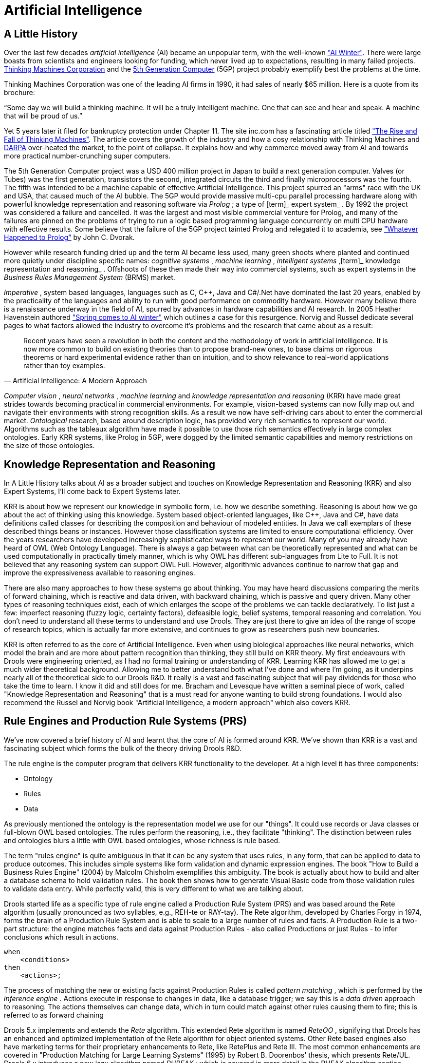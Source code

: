 = Artificial Intelligence

== A Little History


Over the last few decades [term]_artificial
    intelligence_
 (AI) became an unpopular term, with the well-known http://en.wikipedia.org/wiki/AI_winter["AI
    Winter"].
There were large boasts from scientists and engineers looking for funding, which never lived up to expectations, resulting in many failed projects. http://en.wikipedia.org/wiki/Thinking_Machines_Corporation[Thinking
    Machines Corporation] and the http://en.wikipedia.org/wiki/Fifth-generation_computer[5th
    Generation Computer] (5GP) project probably exemplify best the problems at the time.

Thinking Machines Corporation was one of the leading AI firms in 1990, it had sales of nearly $65 million.
Here is a quote from its brochure:

"`Some day we will build a thinking machine. It will be a truly
    intelligent machine. One that can see and hear and speak. A machine that
    will be proud of us.`"

Yet 5 years later it filed for bankruptcy protection under Chapter 11.
The site inc.com has a fascinating article titled http://www.inc.com/magazine/19950915/2622.html["The Rise and
    Fall of Thinking Machines"].
The article covers the growth of the industry and how a cosy relationship with Thinking Machines and http://en.wikipedia.org/wiki/DARPA[DARPA] over-heated the market, to the point of collapse.
It explains how and why commerce moved away from AI and towards more practical number-crunching super computers.

The 5th Generation Computer project was a USD 400 million project in Japan to build a next generation computer.
Valves (or Tubes) was the first generation, transistors the second, integrated circuits the third and finally microprocessors was the fourth.
The fifth was intended to be a machine capable of effective Artificial Intelligence.
This project spurred an "arms" race with the UK and USA, that caused much of the AI bubble.
The 5GP would provide massive multi-cpu parallel processing hardware along with powerful knowledge representation and reasoning software via [term]_Prolog_
; a type of [term]_ expert system_
.
By 1992 the project was considered a failure and cancelled.
It was the largest and most visible commercial venture for Prolog, and many of the failures are pinned on the problems of trying to run a logic based programming language concurrently on multi CPU hardware with effective results.
Some believe that the failure of the 5GP project tainted Prolog and relegated it to academia, see http://www.dvorak.org/blog/whatever-happened-to-prolog/["Whatever Happened to Prolog"] by John C.
Dvorak.

However while research funding dried up and the term AI became less used, many green shoots where planted and continued more quietly under discipline specific names: [term]_cognitive systems_
, [term]_machine learning_
, [term]_intelligent
    systems_
,[term]_ knowledge representation and
    reasoning_
.
Offshoots of these then made their way into commercial systems, such as expert systems in the [term]_Business
    Rules Management System_
 (BRMS) market.

[term]_Imperative_
, system based languages, languages such as C, C++, Java and C#/.Net have dominated the last 20 years, enabled by the practicality of the languages and ability to run with good performance on commodity hardware.
However many believe there is a renaissance underway in the field of AI, spurred by advances in hardware capabilities and AI research.
In 2005 Heather Havenstein authored http://www.computerworld.com/s/article/99691/Spring_comes_to_AI_winter["Spring comes to AI
        winter"] which outlines a case for this resurgence.
Norvig and Russel dedicate several pages to what factors allowed the industry to overcome it's problems and the research that came about as a result:

[quote, Artificial Intelligence: A Modern Approach]
____
Recent years have seen a revolution in both the content and the methodology of work in artificial intelligence.
It is now more common to build on existing theories than to propose brand-new ones, to base claims on rigorous theorems or hard experimental evidence rather than on intuition, and to show relevance to real-world applications rather than toy examples.
____

[term]_Computer vision_
, [term]_neural networks_
, [term]_machine
        learning_
 and [term]_knowledge representation and reasoning_
 (KRR) have made great strides towards becoming practical in commercial environments.
For example, vision-based systems can now fully map out and navigate their environments with strong recognition skills.
As a result we now have self-driving cars about to enter the commercial market. [term]_Ontological_
 research, based around description logic, has provided very rich semantics to represent our world.
Algorithms such as the tableaux algorithm have made it possible to use those rich semantics effectively in large complex ontologies.
Early KRR systems, like Prolog in 5GP, were dogged by the limited semantic capabilities and memory restrictions on the size of those ontologies.

== Knowledge Representation and Reasoning


In A Little History talks about AI as a broader subject and touches on Knowledge Representation and Reasoning (KRR) and also Expert Systems, I'll come back to Expert Systems later.

KRR is about how we represent our knowledge in symbolic form, i.e.
how we describe something.
Reasoning is about how we go about the act of thinking using this knowledge.
System based object-oriented languages, like C++, Java and C#, have data definitions called classes for describing the composition and behaviour of modeled entities.
In Java we call exemplars of these described things beans or instances.
However those classification systems are limited to ensure computational efficiency.
Over the years researchers have developed increasingly sophisticated ways to represent our world.
Many of you may already have heard of OWL (Web Ontology Language). There is always a gap between what can be theoretically represented and what can be used computationally in practically timely manner, which is why OWL has different sub-languages from Lite to Full.
It is not believed that any reasoning system can support OWL Full.
However, algorithmic advances continue  to narrow that gap and improve the expressiveness available to reasoning engines.

There are also many approaches to how these systems go about thinking.
You may have heard discussions comparing the merits of forward chaining, which is reactive and data driven, with backward chaining, which is passive and query driven.
Many other types of reasoning techniques exist, each of which enlarges the scope of the problems we can tackle declaratively.
To list just a few: imperfect reasoning (fuzzy logic, certainty factors), defeasible logic, belief systems, temporal reasoning and correlation.
You don't need to understand all these terms to understand and use Drools.
They are just there to give an idea of the range of scope of research topics, which is actually far more extensive, and continues to grow as researchers push new boundaries.

KRR is often referred to as the core of Artificial Intelligence.
Even when using biological approaches like neural networks, which model the brain and are more about pattern recognition than thinking, they still build on KRR theory.
My first endeavours with Drools were engineering oriented, as I had no formal training or understanding of KRR.
Learning KRR has allowed me to get a much wider theoretical background.
Allowing me to better understand both what I've done and where I'm going, as it underpins nearly all of the theoretical side to our Drools R&D.
It really is a vast and fascinating subject that will pay dividends for those who take the time to learn.
I know it did and still does for me.
Bracham and Levesque have written a seminal piece of work, called "Knowledge Representation and Reasoning" that is a must read for anyone wanting to build strong foundations.
I would also recommend the Russel and Norvig book "Artificial Intelligence, a modern approach" which also covers KRR.

== Rule Engines and Production Rule Systems (PRS)


We've now covered a brief history of AI and learnt that the core of AI is formed around KRR.
We've shown than KRR is a vast and fascinating subject which forms the bulk of the theory driving Drools R&D.

The rule engine is the computer program that delivers KRR functionality to the developer.
At a high level it has three components:

* Ontology
* Rules
* Data


As previously mentioned the ontology is the representation model we use for our "things". It could use records or Java classes or full-blown OWL based ontologies.
The rules perform the reasoning, i.e., they facilitate "thinking". The distinction between rules and ontologies blurs a little with OWL based ontologies, whose richness is rule based.

The term "rules engine" is quite ambiguous in that it can be any system that uses rules, in any form, that can be applied to data to produce outcomes.
This includes simple systems like form validation and dynamic expression engines.
The book "How to Build a Business Rules Engine" (2004) by Malcolm Chisholm exemplifies this ambiguity.
The book is actually about how to build and alter a database schema to hold validation rules.
The book then shows how to generate Visual Basic code from those validation rules to validate data entry.
While perfectly valid, this is very different to what we are talking about.

Drools started life as a specific type of rule engine called a Production Rule System (PRS) and was based around the Rete algorithm (usually pronounced as two syllables, e.g., REH-te or RAY-tay). The Rete algorithm, developed by Charles Forgy in 1974, forms the brain of a Production Rule System and is able to scale to a large number of rules and facts.
A Production Rule is a two-part structure: the engine matches facts and data against Production Rules - also called Productions or just Rules - to infer conclusions which result in actions.

[source,java]
----
when
    <conditions>
then
    <actions>;
----


The process of matching the new or existing facts against Production Rules is called [term]_pattern
        matching_
(((Pattern Matching)))
, which is performed by the [term]_inference engine_
(((Inference Engine)))
.
Actions execute in response to changes in data, like a database trigger; we say this is a [term]_data driven_
(((data driven)))
 approach to reasoning.
The actions themselves can change data, which in turn could match against other rules causing them to fire; this is referred to as 
(((forward chaining)))
forward chaining

Drools 5.x implements and extends the [term]_Rete_
(((Rete)))
 algorithm.
This extended Rete algorithm is named [term]_ReteOO_
(((ReteOO)))
, signifying that Drools has an enhanced and optimized implementation of the Rete algorithm for object oriented systems.
Other Rete based engines also have marketing terms for their proprietary enhancements to Rete, like RetePlus and Rete III.
The most common enhancements are covered in "Production Matching for Large Learning Systems" (1995) by Robert B.
Doorenbos' thesis, which presents Rete/UL.
Drools 6.x introduces a new lazy algorithm named [term]_PHREAK_
(((PHREAK)))
; which is covered in more detail in the PHEAK algorithm section.

The Rules are stored in the 
(((Production Memory)))
 Production Memory and the facts that the Inference Engine matches against are kept in the 
(((WorkingMemory)))
 Working Memory.
Facts are asserted into the Working Memory where they may then be modified or retracted.
A system with a large number of rules and facts may result in many rules being true for the same fact assertion; these rules are said to be in conflict.
The Agenda manages the execution order of these conflicting rules using a Conflict Resolution strategy.

.High-level View of a Production Rule System
image::HybridReasoning/rule-engine-inkscape.png[align="center"]


== Hybrid Reasoning Systems (HRS)


You may have read discussions comparing the merits of forward chaining (reactive and data driven) or backward chaining (passive query). Here is a quick explanation of these two main types of reasoning.

Forward chaining is "data-driven" and thus reactionary, with facts being asserted into working memory, which results in one or more rules being concurrently true and scheduled for execution by the Agenda.
In short, we start with a fact, it propagates through the rules, and we end in a conclusion.

.Forward Chaining
image::HybridReasoning/Forward_Chaining.png[align="center"]


Backward chaining is "goal-driven", meaning that we start with a conclusion which the engine tries to satisfy.
If it can't, then it searches for conclusions that it can satisfy.
These are known as subgoals, that will help satisfy some unknown part of the current goal.
It continues this process until either the initial conclusion is proven or there are no more subgoals.
Prolog is an example of a Backward Chaining engine.
Drools can also do backward chaining, which we refer to as derivation queries.

.Backward Chaining
image::HybridReasoning/Backward_Chaining.png[align="center"]


Historically you would have to make a choice between systems like OPS5 (forward) or Prolog (backward). Nowadays many modern systems provide both types of reasoning capabilities.
There are also many other types of reasoning techniques, each of which enlarges the scope of the problems we can tackle declaratively.
To list just a few: imperfect reasoning (fuzzy logic, certainty factors), defeasible logic, belief systems, temporal reasoning and correlation.
Modern systems are merging these capabilities, and others not listed, to create [term]_hybrid reasoning
    systems_
 (HRS).

While Drools started out as a PRS, 5.x introduced Prolog style backward chaining reasoning as well as some functional programming styles.
For this reason we now prefer the term Hybrid Reasoning System when describing Drools. 

Drools currently provides crisp reasoning, but imperfect reasoning is almost ready.
Initially this will be imperfect reasoning with fuzzy logic; later we'll add support for other types of uncertainty.
Work is also under way to bring OWL based ontological reasoning, which will integrate with our [term]_traits_
 system.
We also continue to improve our functional programming capabilities.

== Expert Systems


You will often hear the terms [term]_expert systems_
 used to refer to [term]_production rule systems_
 or [term]_Prolog_
-like systems.
While this is normally acceptable, it's technically incorrect as these are frameworks to build expert systems with, rather than expert systems themselves.
It becomes an expert system once there is an ontological model to represent the domain and there are facilities for knowledge acquisition and explanation. 

[term]_Mycin_
 is the most famous expert system, built during the 70s.
It is still heavily covered in academic literature, such as the recommended book "Expert Systems" by Peter Jackson.

.Early History of Expert Systems
image::HybridReasoning/expertsytem_history.png[align="center"]


== Recommended Reading

*
General AI, KRR and Expert System
    Books*

For those wanting to get a strong theoretical background in KRR and expert systems, I'd strongly recommend the following books.
"Artificial Intelligence: A Modern Approach" is a must have, for anyone's bookshelf.

* Introduction to Expert Systems
** Peter Jackson


* Expert Systems: Principles and Programming
** Joseph C. Giarratano, Gary D. Riley


* Knowledge Representation and Reasoning
** Ronald J. Brachman, Hector J. Levesque


* Artificial Intelligence : A Modern Approach.
** Stuart Russell and Peter Norvig


.Recommended Reading
image::HybridReasoning/book_recommendations.png[align="center"]

*
Papers*

Here are some recommended papers that cover interesting areas in rule engine research:

* Production Matching for Large Learning Systems: Rete/UL (1993)
** Robert B. Doorenbos
* Advances In Rete Pattern Matching
** Marshall Schor, Timothy P. Daly, Ho Soo Lee, Beth R. Tibbitts (AAAI 1986)
* Collection-Oriented Match
** Anurag Acharya and Milind Tambe (1993)
* The Leaps Algorithm
** Don Batery (1990)
* Gator: An Optimized Discrimination Network for Active Database Rule Condition Testing
** Eric Hanson , Mohammed S. Hasan (1993)

*
Drools Books*

There are currently three Drools books, all from Packt Publishing.

* JBoss Drools Business Rules
** Paul Browne
* Drools JBoss Rules 5.0 Developers Guide
** Michal Bali
* Drools Developer's Cookbook
** Lucas Amador


.Recommended Reading
image::HybridReasoning/drools_book_recommendations.png[align="center"]


ifdef::backend-docbook[]
[index]
== Index
// Generated automatically by the DocBook toolchain.
endif::backend-docbook[]

